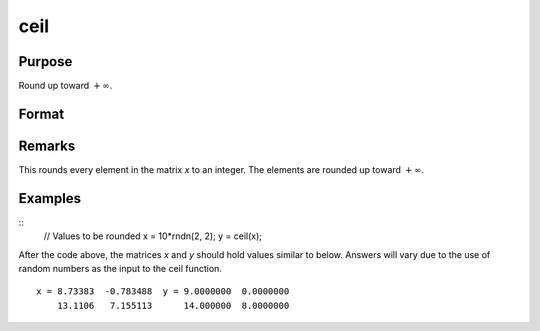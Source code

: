 
ceil
==============================================

Purpose
----------------

Round up toward :math:`+∞`.

Format
----------------
.. function:: y = ceil(x)

    :param x: Values to be rounded.
    :type x: NxK matrix

    :returns: **y** (*NxK matrix*) - Rounded values.

Remarks
-------

This rounds every element in the matrix *x* to an integer. The elements
are rounded up toward :math:`+∞`.

Examples
----------------

::
    // Values to be rounded
    x = 10*rndn(2, 2);
    y = ceil(x);

After the code above, the matrices *x* and *y* should hold values similar to below. Answers will vary due to the use of random numbers as the input to the ceil function.

::

    x = 8.73383  -0.783488  y = 9.0000000  0.0000000
        13.1106   7.155113      14.000000  8.0000000

.. seealso:: Functions :func:`floor`, :func:`trunc`
